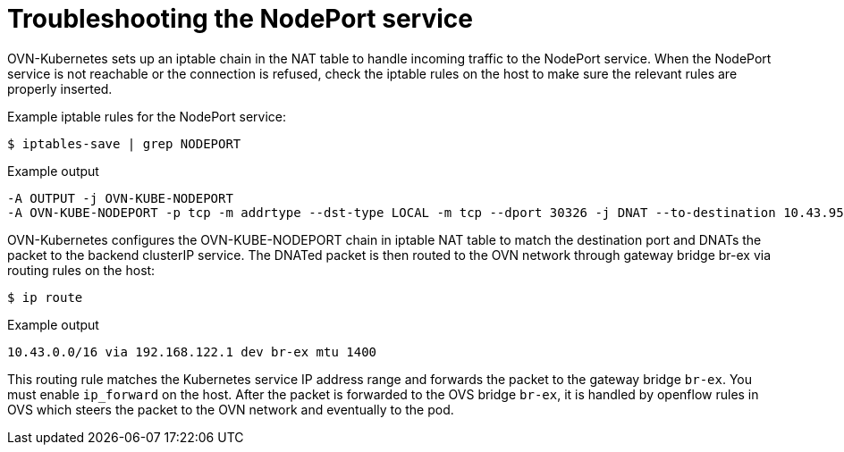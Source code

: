 // Module included in the following assemblies:
//
// * microshift_troubleshooting/microshift-known-issues.adoc

:_content-type: PROCEDURE
[id="microshift-troubleshooting-nodeport_{context}"]
= Troubleshooting the NodePort service
OVN-Kubernetes sets up an iptable chain in the NAT table to handle incoming traffic to the NodePort service. When the NodePort service is not reachable or the connection is refused, check the iptable rules on the host to make sure the relevant rules are properly inserted.
//procedure here

Example iptable rules for the NodePort service:

[source, terminal]
----
$ iptables-save | grep NODEPORT
----
.Example output
[source, terminal]
----
-A OUTPUT -j OVN-KUBE-NODEPORT
-A OVN-KUBE-NODEPORT -p tcp -m addrtype --dst-type LOCAL -m tcp --dport 30326 -j DNAT --to-destination 10.43.95.170:80
----

OVN-Kubernetes configures the OVN-KUBE-NODEPORT chain in iptable NAT table to match the destination port and DNATs the packet to the backend clusterIP service. The DNATed packet is then routed to the OVN network through gateway bridge br-ex via routing rules on the host:

[source, terminal]
----
$ ip route
----
.Example output
[source, terminal]
----
10.43.0.0/16 via 192.168.122.1 dev br-ex mtu 1400
----
This routing rule matches the Kubernetes service IP address range and forwards the packet to the gateway bridge `br-ex`. You must enable `ip_forward` on the host. After the packet is forwarded to the OVS bridge `br-ex`, it is handled by openflow rules in OVS which steers the packet to the OVN network and eventually to the pod.
